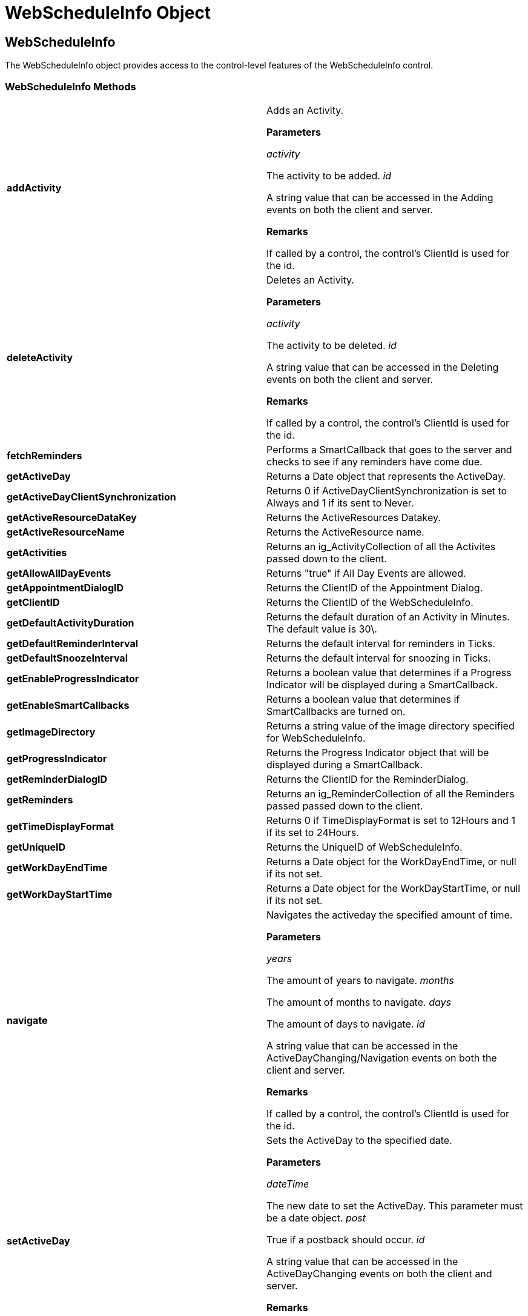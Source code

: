 ﻿////

|metadata|
{
    "name": "webscheduleinfo-object-csom",
    "controlName": [],
    "tags": ["API","How Do I","Scheduling"],
    "guid": "{67C3EA3B-1701-4427-94D6-FB88462479D2}",  
    "buildFlags": [],
    "createdOn": "0001-01-01T00:00:00Z"
}
|metadata|
////

= WebScheduleInfo Object

== WebScheduleInfo

The WebScheduleInfo object provides access to the control-level features of the WebScheduleInfo control.

=== WebScheduleInfo Methods

[cols="a,a"]
|====
|*addActivity* 
|Adds an Activity. 

*Parameters*

_activity_ 

The activity to be added. _id_ 

A string value that can be accessed in the Adding events on both the client and server. 

*Remarks*

If called by a control, the control's ClientId is used for the id.

|*deleteActivity* 
|Deletes an Activity. 

*Parameters*

_activity_ 

The activity to be deleted. _id_ 

A string value that can be accessed in the Deleting events on both the client and server. 

*Remarks*

If called by a control, the control's ClientId is used for the id.

|*fetchReminders* 
|Performs a SmartCallback that goes to the server and checks to see if any reminders have come due.

|*getActiveDay* 
|Returns a Date object that represents the ActiveDay.

|*getActiveDayClientSynchronization* 
|Returns 0 if ActiveDayClientSynchronization is set to Always and 1 if its sent to Never.

|*getActiveResourceDataKey* 
|Returns the ActiveResources Datakey.

|*getActiveResourceName* 
|Returns the ActiveResource name.

|*getActivities* 
|Returns an ig_ActivityCollection of all the Activites passed down to the client.

|*getAllowAllDayEvents* 
|Returns "true" if All Day Events are allowed.

|*getAppointmentDialogID* 
|Returns the ClientID of the Appointment Dialog.

|*getClientID* 
|Returns the ClientID of the WebScheduleInfo.

|*getDefaultActivityDuration* 
|Returns the default duration of an Activity in Minutes. The default value is 30\.

|*getDefaultReminderInterval* 
|Returns the default interval for reminders in Ticks.

|*getDefaultSnoozeInterval* 
|Returns the default interval for snoozing in Ticks.

|*getEnableProgressIndicator* 
|Returns a boolean value that determines if a Progress Indicator will be displayed during a SmartCallback.

|*getEnableSmartCallbacks* 
|Returns a boolean value that determines if SmartCallbacks are turned on.

|*getImageDirectory* 
|Returns a string value of the image directory specified for WebScheduleInfo.

|*getProgressIndicator* 
|Returns the Progress Indicator object that will be displayed during a SmartCallback.

|*getReminderDialogID* 
|Returns the ClientID for the ReminderDialog.

|*getReminders* 
|Returns an ig_ReminderCollection of all the Reminders passed passed down to the client.

|*getTimeDisplayFormat* 
|Returns 0 if TimeDisplayFormat is set to 12Hours and 1 if its set to 24Hours.

|*getUniqueID* 
|Returns the UniqueID of WebScheduleInfo.

|*getWorkDayEndTime* 
|Returns a Date object for the WorkDayEndTime, or null if its not set.

|*getWorkDayStartTime* 
|Returns a Date object for the WorkDayStartTime, or null if its not set.

|*navigate* 
|Navigates the activeday the specified amount of time. 

*Parameters*

_years_ 

The amount of years to navigate. _months_ 

The amount of months to navigate. _days_ 

The amount of days to navigate. _id_ 

A string value that can be accessed in the ActiveDayChanging/Navigation events on both the client and server. 

*Remarks*

If called by a control, the control's ClientId is used for the id.

|*setActiveDay* 
|Sets the ActiveDay to the specified date. 

*Parameters*

_dateTime_ 

The new date to set the ActiveDay. This parameter must be a date object. _post_ 

True if a postback should occur. _id_ 

A string value that can be accessed in the ActiveDayChanging events on both the client and server. 

*Remarks*

If called by a control, the control's ClientId is used for the id.

|*setDefaultActivityDuration* 
|Sets the default duartion for an Activity. 

*Parameters*

_duration_ 

The number of minutes the default duration for an activity should be. 

*Remarks*

This method is client side only and must be reset for each post.

|*setFetchReminderInterval* 
|Sets the interval on how often WebScheduleInfo should check for reminders when SmartCallbacks are turned on. 

*Parameters*

_interval_ 

The interval to be set in miliseconds. 

*Remarks*

The default value is 2 minutes. Automatic fetch reminders can be turned off by setting the interval to any number less than or equal to zero.

|*showAddAppointmentDialog* 
|Opens the Appointment Dialog. 

*Parameters*

_appointment_ 

The appointment to display in the Dialog. _id_ 

A string value that can be accessed in the Dialog events on the client. 

*Remarks*

If called by a control, the control's ClientId is used for the id.

|*showReminders* 
|Opens the ReminderDialog.

|*showUpdateAppointmentDialog* 
|Opens the Appointment Dialog. 

*Parameters*

_dataKey_ 

The DataKey of the appointment to display in the appointment dialog. _id_ 

A string value that can be accessed in the Dialog events on the client. 

*Returns*

False if no appointment is found with the passed datakey on the client. 

*Remarks*

If called by a control, the control's ClientId is used for the id.

|*updateActivity* 
|Updates an Activity. 

*Parameters*

_activityUpdateProps_ 

A dynamic object that contains the properties and their values that are to be updated. _activity_ 

The activity to be updated. _id_ 

A string value that can be accessed in the Updating events on both the client and server. 

*Remarks*

Note: this is not an activity object. The activity object should not be modified. Any properties that should be updated should be placed in the activityUpdateProps object. If called by a control, the control's ClientId is used for the id.

|====